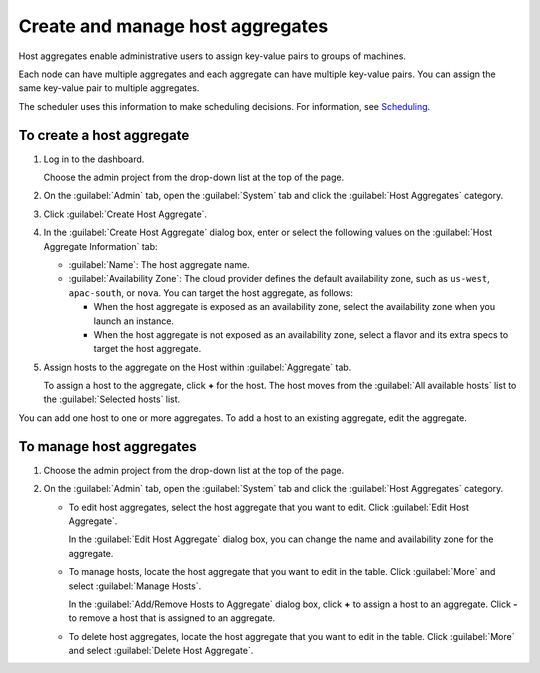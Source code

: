 =================================
Create and manage host aggregates
=================================

Host aggregates enable administrative users to assign key-value pairs to
groups of machines.

Each node can have multiple aggregates and each aggregate can have
multiple key-value pairs. You can assign the same key-value pair to
multiple aggregates.

The scheduler uses this information to make scheduling decisions. For
information, see `Scheduling <http://docs.openstack.org/liberty/
config-reference/content/section_compute-scheduler.html>`__.

To create a host aggregate
~~~~~~~~~~~~~~~~~~~~~~~~~~

#. Log in to the dashboard.

   Choose the admin project from the drop-down list at the top of the
   page.

#. On the :guilabel:`Admin` tab, open the :guilabel:`System` tab and click
   the :guilabel:`Host Aggregates` category.

#. Click :guilabel:`Create Host Aggregate`.

#. In the :guilabel:`Create Host Aggregate` dialog box, enter or select the
   following values on the :guilabel:`Host Aggregate Information` tab:

   -  :guilabel:`Name`: The host aggregate name.

   -  :guilabel:`Availability Zone`: The cloud provider defines the default
      availability zone, such as ``us-west``, ``apac-south``, or
      ``nova``. You can target the host aggregate, as follows:

      -  When the host aggregate is exposed as an availability zone,
         select the availability zone when you launch an instance.

      -  When the host aggregate is not exposed as an availability zone,
         select a flavor and its extra specs to target the host
         aggregate.

#. Assign hosts to the aggregate on the Host within :guilabel:`Aggregate` tab.

   To assign a host to the aggregate, click **+** for the host. The host
   moves from the :guilabel:`All available hosts` list to the
   :guilabel:`Selected hosts` list.

You can add one host to one or more aggregates. To add a host to an
existing aggregate, edit the aggregate.

To manage host aggregates
~~~~~~~~~~~~~~~~~~~~~~~~~

#. Choose the admin project from the drop-down list at the top of the
   page.

#. On the :guilabel:`Admin` tab, open the :guilabel:`System` tab and click
   the :guilabel:`Host Aggregates` category.

   -  To edit host aggregates, select the host aggregate that you want
      to edit. Click :guilabel:`Edit Host Aggregate`.

      In the :guilabel:`Edit Host Aggregate` dialog box, you can change the
      name and availability zone for the aggregate.

   -  To manage hosts, locate the host aggregate that you want to edit
      in the table. Click :guilabel:`More` and select :guilabel:`Manage Hosts`.

      In the :guilabel:`Add/Remove Hosts to Aggregate` dialog box,
      click **+** to assign a host to an aggregate. Click **-** to
      remove a host that is assigned to an aggregate.

   -  To delete host aggregates, locate the host aggregate that you want
      to edit in the table. Click :guilabel:`More` and select
      :guilabel:`Delete Host Aggregate`.
